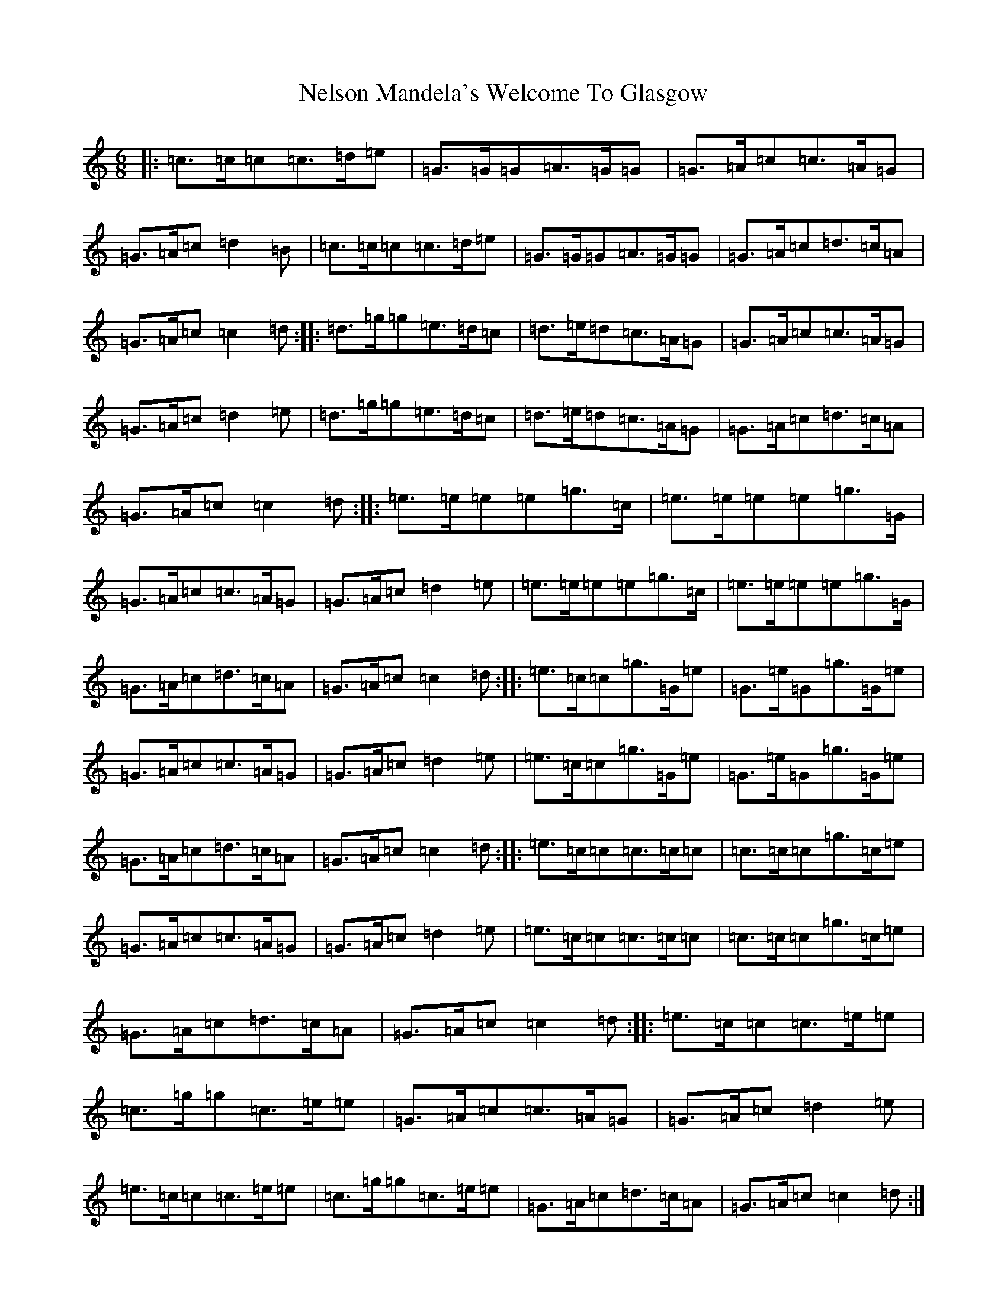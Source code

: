 X: 15346
T: Nelson Mandela's Welcome To Glasgow
S: https://thesession.org/tunes/3156#setting3156
R: jig
M:6/8
L:1/8
K: C Major
|:=c>=c=c=c>=d=e|=G>=G=G=A>=G=G|=G>=A=c=c>=A=G|=G>=A=c=d2=B|=c>=c=c=c>=d=e|=G>=G=G=A>=G=G|=G>=A=c=d>=c=A|=G>=A=c=c2=d:||:=d>=g=g=e>=d=c|=d>=e=d=c>=A=G|=G>=A=c=c>=A=G|=G>=A=c=d2=e|=d>=g=g=e>=d=c|=d>=e=d=c>=A=G|=G>=A=c=d>=c=A|=G>=A=c=c2=d:||:=e>=e=e=e=g>=c|=e>=e=e=e=g>=G|=G>=A=c=c>=A=G|=G>=A=c=d2=e|=e>=e=e=e=g>=c|=e>=e=e=e=g>=G|=G>=A=c=d>=c=A|=G>=A=c=c2=d:||:=e>=c=c=g>=G=e|=G>=e=G=g>=G=e|=G>=A=c=c>=A=G|=G>=A=c=d2=e|=e>=c=c=g>=G=e|=G>=e=G=g>=G=e|=G>=A=c=d>=c=A|=G>=A=c=c2=d:||:=e>=c=c=c>=c=c|=c>=c=c=g>=c=e|=G>=A=c=c>=A=G|=G>=A=c=d2=e|=e>=c=c=c>=c=c|=c>=c=c=g>=c=e|=G>=A=c=d>=c=A|=G>=A=c=c2=d:||:=e>=c=c=c>=e=e|=c>=g=g=c>=e=e|=G>=A=c=c>=A=G|=G>=A=c=d2=e|=e>=c=c=c>=e=e|=c>=g=g=c>=e=e|=G>=A=c=d>=c=A|=G>=A=c=c2=d:|